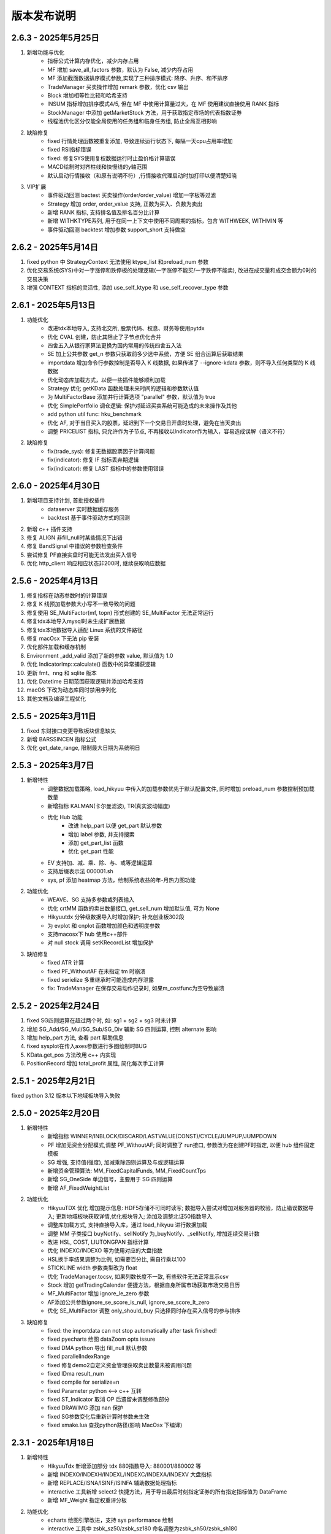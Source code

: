 版本发布说明
=======================

2.6.3 - 2025年5月25日
^^^^^^^^^^^^^^^^^^^^^^^^^^^^^^^^^^

1. 新增功能与优化
    - 指标公式计算内存优化，减少内存占用
    - MF 增加 save_all_factors 参数，默认为 False, 减少内存占用
    - MF 添加截面数据排序模式参数,实现了三种排序模式: 降序、升序、和不排序
    - TradeManager 买卖操作增加 remark 参数，优化 csv 输出
    - Block 增加相等性比较和哈希支持
    - INSUM 指标增加排序模式4/5, 但在 MF 中使用计算量过大，在 MF 使用建议直接使用 RANK 指标
    - StockManager 中添加 getMarketStock 方法，用于获取指定市场的代表指数证券
    - 线程池优化区分仅能全局使用的任务组和临身任务组, 防止全局互相影响

2. 缺陷修复
    - fixed 行情处理函数被重复添加, 导致连续运行状态下, 每隔一天cpu占用率增加
    - fixed RSI指标错误
    - fixed: 修复SYS使用复权数据运行时止盈价格计算错误
    - MACD绘制时对齐柱线和快慢线的y轴范围
    - 默认启动行情接收（和原有说明不符）,行情接收代理启动时加打印以便清楚知晓

3. VIP扩展
    - 事件驱动回测 bactest 买卖操作(order/order_value) 增加一字板等过滤
    - Strategy 增加 order, order_value 支持, 正数为买入、负数为卖出
    - 新增 RANK 指标, 支持排名值及排名百分比计算
    - 新增 WITHKTYPE系列, 用于在同一上下文中使用不同周期的指标，包含 WITHWEEK, WITHMIN 等
    - 事件驱动回测 backtest 增加参数 support_short 支持做空


2.6.2 - 2025年5月14日
^^^^^^^^^^^^^^^^^^^^^^^^^^^^^^^^^^

1. fixed python 中 StrategyContext 无法使用 ktype_list 和preload_num 参数
2. 优化交易系统(SYS)中对一字涨停和跌停板的处理逻辑(一字涨停不能买/一字跌停不能卖), 改进在成交量和成交金额为0时的交易决策
3. 增强 CONTEXT 指标的灵活性, 添加 use_self_ktype 和 use_self_recover_type 参数


2.6.1 - 2025年5月13日
^^^^^^^^^^^^^^^^^^^^^^^^^^^^^^^^^^

1. 功能优化
    - 改进tdx本地导入, 支持北交所, 股票代码、权息、财务等使用pytdx
    - 优化 CVAL 创建，防止其阻止了子节点优化合并
    - 四舍五入从银行家算法更换为国内常用的传统四舍五入法
    - SE 加上公共参数 get_n 参数只获取前多少选中系统，方便 SE 组合运算后获取结果
    - importdata 增加命令行参数控制是否导入 K 线数据, 如果传递了 --ignore-kdata 参数，则不导入任何类型的 K 线数据
    - 优化动态库加载方式，以便一些插件能够顺利加载
    - Strategy 优化 getKData 函数处理未来时间的逻辑和参数默认值
    - 为 MultiFactorBase 添加并行计算选项 "parallel" 参数，默认值为 true
    - 优化 SimplePortfolio 调仓逻辑: 保护对延迟买卖系统可能造成的未来操作及其他
    - add python util func: hku_benchmark
    - 优化 AF, 对于当日买入的股票，延迟到下一个交易日开盘时处理，避免在当天卖出
    - 调整 PRICELIST 指标, 只允许作为子节点, 不再接收以Indicator作为输入，容易造成误解（语义不符）

2. 缺陷修复
    - fix(trade_sys): 修复无数据股票因子计算问题
    - fix(indicator): 修复 IF 指标丢弃期逻辑    
    - fix(indicator): 修复 LAST 指标中的参数使用错误


2.6.0 - 2025年4月30日
^^^^^^^^^^^^^^^^^^^^^^^^^^^^^^^^^^

1. 新增项目支持计划, 首批授权插件
    - dataserver 实时数据缓存服务
    - backtest 基于事件驱动方式的回测
2. 新增 c++ 插件支持
3. 修复 ALIGN  非fill_null时某些情况下出错
4. 修复 BandSignal 中错误的参数检查条件
5. 尝试修复 PF直接实盘时可能无法发出买入信号
6. 优化 http_client 响应相应状态非200时, 继续获取响应数据


2.5.6 - 2025年4月13日
^^^^^^^^^^^^^^^^^^^^^^^^^^^^^^^^^^

1. 修复指标在动态参数时的计算错误
2. 修复 K 线预加载参数大小写不一致导致的问题
3. 修复使用 SE_MultiFactor(mf, topn) 形式创建的 SE_MultiFactor 无法正常运行
4. 修复tdx本地导入mysql时未生成扩展数据
5. 修复tdx本地数据导入适配 Linux 系统的文件路径
6. 修复 macOsx 下无法 pip 安装
7. 优化部件加载和缓存机制
8. Environment _add_valid 添加了新的参数 value, 默认值为 1.0
9. 优化 IndicatorImp::calculate() 函数中的异常捕获逻辑
10. 更新 fmt、nng 和 sqlite 版本
11. 优化 Datetime 日期范围获取逻辑并添加哈希支持
12. macOS 下改为动态库同时禁用序列化
13. 其他文档及编译工程优化


2.5.5 - 2025年3月11日
^^^^^^^^^^^^^^^^^^^^^^^^^^^^^^^^^^

1. fixed 东财接口变更导致板块信息缺失
2. 新增 BARSSINCEN 指标公式
3. 优化 get_date_range, 限制最大日期为系统明日


2.5.3 - 2025年3月7日
^^^^^^^^^^^^^^^^^^^^^^^^^^^^^^^^^^

1. 新增特性
    - 调整数据加载策略, load_hikyuu 中传入的加载参数优先于默认配置文件, 同时增加 preload_num 参数控制预加载数量
    - 新增指标 KALMAN(卡尔曼滤波), TR(真实波动幅度)
    - 优化 Hub 功能
        - 改进 help_part 以便 get_part 默认参数
        - 增加 label 参数, 并支持搜索
        - 添加 get_part_list 函数
        - 优化 get_part 性能

    - EV 支持加、减、乘、除、与、或等逻辑运算
    - 支持后缀表示法 000001.sh
    - sys, pf 添加 heatmap 方法，绘制系统收益的年-月热力图功能

2. 功能优化
    - WEAVE、SG 支持多参数或列表输入
    - 优化 crtMM 函数的卖出数量接口, get_sell_num 增加默认值, 可为 None
    - Hikyuutdx 分钟级数据导入时增加保护; 补充创业板302段
    - 为 evplot 和 cnplot 函数增加颜色和透明度参数
    - 支持macosx下 hub 使用c++部件
    - 对 null stock 调用 setKRecordList 增加保护

3. 缺陷修复
    - fixed ATR 计算
    - fixed PF_WithoutAF 在未指定 tm 时崩溃
    - fixed serielize 多重继承时可能造成内存泄露
    - fix: TradeManager 在保存交易动作记录时, 如果m_costfunc为空导致崩溃



2.5.2 - 2025年2月24日
^^^^^^^^^^^^^^^^^^^^^^^^^^^^^^^^^^

1. fixed SG四则运算在超过两个时, 如: sg1 + sg2 + sg3 时未计算
2. 增加 SG_Add/SG_Mul/SG_Sub/SG_Div 辅助 SG 四则运算, 控制 alternate 影响
3. 增加 help_part 方法, 查看 part 帮助信息
4. fixed sysplot在传入axes参数进行多图绘制时BUG
5. KData.get_pos 方法改用 c++ 内实现
6. PositionRecord 增加 total_profit 属性, 简化每次手工计算


2.5.1 - 2025年2月21日
^^^^^^^^^^^^^^^^^^^^^^^^^^^^^^^^^^

fixed python 3.12 版本以下地域板块导入失败


2.5.0 - 2025年2月20日
^^^^^^^^^^^^^^^^^^^^^^^^^^^^^^^^^^

1. 新增特性
    - 新增指标 WINNER/INBLOCK/DISCARD/LASTVALUE(CONST)/CYCLE/JUMPUP/JUMPDOWN
    - PF 增加无资金分配模式,调整 PF_WithoutAF; 同时调整了 run接口, 参数改为在创建PF时指定, 以便 hub 组件固定模板
    - SG 增强, 支持值(强度), 加减乘除四则运算及与或逻辑运算
    - 新增资金管理算法: MM_FixedCapitalFunds, MM_FixedCountTps
    - 新增 SG_OneSide 单边信号，主要用于 SG 四则运算
    - 新增 AF_FixedWeightList

2. 功能优化
    - HikyuuTDX 优化 增加提示信息: HDF5存储不可同时读写; 数据导入尝试对增加对服务器的校验，防止错误数据导入; 更新地域板块获取详情,优化板块导入; 添加及调整北证50指数导入
    - 调整库加载方式, 支持直接导入库，通过 load_hikyuu 进行数据加载
    - 调整 MM 子类接口 buyNotify、sellNotify 为_buyNotify、_sellNotify, 增加连续交易计数
    - 改进 HSL, COST, LIUTONGPAN 指标计算
    - 优化 INDEXC/INDEXO 等为使用对应的大盘指数
    - HSL换手率结果调整为比例, 如需要百分比, 需自行乘以100
    - STICKLINE width 参数类型改为 float
    - 优化 TradeManager.tocsv, 如果列数长度不一致, 有些软件无法正常显示csv
    - Stock 增加 getTradingCalendar 便捷方法，根据自身所属市场获取市场交易日历
    - MF_MultiFactor 增加 ignore_le_zero 参数
    - AF添加公共参数ignore_se_score_is_null, ignore_se_score_lt_zero
    - 优化 SE_MultiFactor 调整 only_should_buy 只选择同时存在买入信号的参与排序

3. 缺陷修复
    - fixed: the importdata can not stop automatically after task finished!
    - fixed pyecharts 绘图 dataZoom opts issure
    - fixed DMA python 导出 fill_null 默认参数
    - fixed parallelIndexRange
    - fixed 修复demo2自定义资金管理获取卖出数量未被调用问题
    - fixed IDma result_num
    - fixed compile for serialize=n
    - fixed Parameter python <--> c++ 互转
    - fixed ST_Indicator 取消 OP 后遗留未调整修改部分
    - fixed DRAWIMG 添加 nan 保护
    - fixed SG参数变化后重新计算时参数未生效
    - fixed xmake.lua 查找python路径(影响 MacOsx 下编译)


2.3.1 - 2025年1月18日
^^^^^^^^^^^^^^^^^^^^^^^^^^^^^^^^^^

1. 新增特性
    - HikyuuTdx 新增添加部分 tdx 880指数导入: 880001/880002 等
    - 新增 INDEXO/INDEXH/INDEXL/INDEXC/INDEXA/INDEXV 大盘指标
    - 新增 REPLACE/ISNA/ISINF/ISINFA 辅助数据处理指标
    - interactive 工具新增 select2 快捷方法，用于导出最后时刻指定证券的所有指定指标值为 DataFrame
    - 新增 MF_Weight 指定权重评分板

2. 功能优化
    - echarts 绘图引擎改进，支持 sys performance 绘制
    - interactive 工具中 zsbk_sz50/zsbk_sz180 命名调整为zsbk_sh50/zsbk_sh180
    - 部分涉及日期对齐的指标添加 fill_null 参数, CORR/ADVANCE/DECLINE/INSUM等
    - 改进 DMA 实现时数据对齐
    - 调整 LOG/LN 计算值为 0 时为 -inf
    - python constant 常量中添加 infa 表示负无穷大
    - 优化 VAR、VARP, 采取抛弃方式

3. 缺陷修复
    - fixed spot_server隔夜后会将未要求启动的spot_agent 启动起来
    - fixed RESULT 输入为原型公式时可能因尚无结果集数据导致指定上下文时计算失败
    - fixed CORR 初值计算, 导致n=0时结果不正确, 同时采用抛弃策略


2.3.0 - 2025年1月1日
^^^^^^^^^^^^^^^^^^^^^^^^^^^^^^^^^^

1. 新增特性
    - C++ 直接内建全部 ta-lib 指标，以 "TA_XXX" 方式命名
    - matplotlib 绘图增加通达信兼容绘图函数: STICKLINE、DRAWBAND 等
    - 新增 WMA 指标公式
    - 新增 CONTEXT 指标，用于指标在不同上下文中进行计算

2. 其他缺陷修复与优化
    - fixed 动态指标参数增加nan保护处理
    - fixed windows 下 hub 路径大小写比较
    - fixed pydatetime_to_Datetime 在传入 Datetime 类型时转换错误
    - 改进 CORR/SPEARMAN 指标
    - 改进 clang 下 Parameter 类型比较
    - 改进 PRICELIST, 在指定上下文时按上下文右对齐，保证等长; 在自身为时间序列时，指定上下文时按日期对齐
    - 改进 Null, 以便 double/float 类型可以使用 val == Null<double>() 形式判断空值
    - KData 相等比较时补充 stock 为空但 query 不同的情况，此时认为相等
    - 消除 matplotlib 下指标绘制时出现的 "linestyle" 告警
    - 更换项目 logo, 改进 HikyuuTdx 任务栏图标显示


2.2.4 - 2024年12月8日
^^^^^^^^^^^^^^^^^^^^^^^^^^^^^^^^^^

1. 支持 Macosx 及 mac arm 平台安装包
2. HDF5/MySQL 存储支持自定义板块，参见 StockManager add_block/remove_block 方法
3. 优化 MySQL 数据库重连
4. HikyuuTdx 在交易时段导入数据时给出弹出确认警告


2.2.3 - 2024年11月3日
^^^^^^^^^^^^^^^^^^^^^^^^^^^^^^^^^^

1. fixed linux 下滚动寻优系统崩溃
2. SYS_WalkForward 默认寻优算法调整为按账户年化收益率排序寻优
3. 微调优化 HikyuuTDX 界面


2.2.2 - 2024年11月1日
^^^^^^^^^^^^^^^^^^^^^^^^^^^^^^^^^^

1. 优化 sys_performance, 统一使用上证指数交易日作为参考日期，防止参考证券日期和回测证券日期不一致的情况
2. 增加 PF 调仓模式，可以按周/月/年中第N日方式指定调仓日
3. run_in_strategy 等添加其他订单代理参数，以便可以实盘时进行其他方式的通知（如邮件）
4. Python 中 Stock set_krecord_list 方法增加指定 ktype 参数
5. 支持 python 3.13 （注：由于其他依赖包尚未全部支持 3.13, 数据导入暂时不可用）
6. 改进打包，多版本 python 支持同时包含于一个包中
7. 增强 VALUE/PRICELIST 指标，可同时指定对应的参考日期
8. 增加 df_to_ind 函数，通过指定 pandas.DataFrame 中的数据列及日期列名称，将相关列转为指标数据
9. 初次使用 HikyuuTdx 导入数据时，根据配置路径尝试自动创建相关目录


2.2.1 - 2024年10月1日
^^^^^^^^^^^^^^^^^^^^^^^^^^^^^^^^^^

1. fixed strategy 实盘发出信号失败
2. fixed c++ demo2 run failed
3. 优化 python 中 strategy 无法 ctrl+C 终止
4. 优化 HikyuuTdx GUI 布局, 支持缩放
5. 优化 Strategy 上下文中 ktypelist 为空时, 认为使用全部K线类型


2.2.0 - 2024年9月26日
^^^^^^^^^^^^^^^^^^^^^^^^^^^^^^^^^^

1. 新增特性
    - 新增 WalkForwardSystem 滚动系统策略（单候选系统时为滚动，多候选系统时为滚动寻优）
    - 新增 OptimalSelector 滚动系统策略寻优算法（配合 WalkForwardSystem 使用）
    - Strategy 支持指定多个时间点任务
    - IC/ICIR/MF_MultiFactor/SE_MultiFactor 增加 spearman 参数，控制相关系数计算方法

2. 功能优化
    - 优化 SpotAgent
    - 解决 hub 中自定义继承类接口在另一个part中引用时丢失的问题
    - 调整 HikyuuTDX 超时时长，避免 linux 超时时等待时间过长

3. 缺陷修复
    - fixed etf 缩扩股，调整权息表以适应缩扩股
    - fixed DMA和INSUM,处理 nan 和 discard
    - fixed 日期型 KQuery 比较失败
    - fixed System未正确使用 m_kdata
    - fixed performance 统计计算天数时加1
    - fixed some CN not register serialization
    - fixed portfolio 打印缺失


2.1.5 - 2024年9月11日
^^^^^^^^^^^^^^^^^^^^^^^^^^^^^^^^^^

1. fixed 补充 etf 前缀及扩股错误权息处理
2. fixed 分钟级别行情数据更新错误
3. fixed DMA 指标公式错误
4. 优化 TradeManager checkout 操作精度判断


2.1.4 - 2024年9月4日
^^^^^^^^^^^^^^^^^^^^^^^^^^^^^^^^^^

1. fixed 分钟级别行情数据更新错误
2. 优化提速 HikyuuTdx 数据下载
3. 优化数据加载策略，优先加载同一K线类型数据
4. 优化内部使用线程数节省系统资源
5. hikyuu.interactive 可以使用环境变量控制部分数据加载策略。可在使用 .py 文件进行策略分析时，节省首次执行时间。
6. 完善 Strategy 和 StrategyContext
7. fixed OperatorSelector 序列化时内存泄漏


2.1.3 - 2024年8月27日
^^^^^^^^^^^^^^^^^^^^^^^^^^^^^^^^^^

1. fixed 未安装 xtquant 时无法使用 HikyuuTdx
2. 调整 codepre 配置，补充上证ETF基金


2.1.2 - 2024年8月26日
^^^^^^^^^^^^^^^^^^^^^^^^^^^^^^^^^^

1. 优化 Strategy，调整 OrderBroker 接口，增加 strategy 示例
2. 增加 miniqmt 行情采集
3. 优化 realtime_update，移除sina|tushare源，增加指定stock列表
4. 优化内部调度使用内部公共任务组
5. fixed reload 时重新加载历史财务信息


2.1.1 - 2024年8月9日
^^^^^^^^^^^^^^^^^^^^^^^^^^^^^^^^^^

1. 预加载历史财务信息
2. fixed windows下 MySQL blob 数据读取错误导致读取历史财务信息时消耗巨大内存
3. HikyuuTdx 读取配置文件放在 output 重定向之前，防止配置文件读取失败没有提示


2.1.0 - 2024年6月18日
^^^^^^^^^^^^^^^^^^^^^^^^^^^^^^^^^^

1. 新增特性
    - Selector 支持 +-×÷、AND、OR 操作，方便验证共振

2. 缺陷修复
    - fixed 北交所92号段历史财务信息导入
    - fixed 对 etf 缩股的复权处理错误
    - fixed INSUM 在某些股票无数据时的报错
    - fixed getSystemPartName/getSystemPartEnum 缺失 PF
    - fixed PF 处理立即买入/延迟卖出的系统
    - fixed analysis 在 k 线无数据时报错
    - fixed get_current_hub 获取当前 hub 名称时错误
    - fixed 通达信本地数据导入时导入历史财务数据的进度通知消息

3. 功能优化
    - 优化 INSUM, BLOCKSETNUM 可直接输入 stock list, 可以忽略 query 参数
    - 优化 HikyuuTDX，避免目录不存在时导入
    - 优化 SE_MultiFactor 以更好的适应 PF
    - 优化 performance 绘图，参考标的累积收益率使用等比后复权计算
    - 优化程序退出：非内存泄漏检测模式下由OS系统快速释放内存资源
    - 优化泄漏检测工程；清理优化clang、cppcheck编译告警；优化shared_ptr创建


2.0.9 - 2024年5月27日
^^^^^^^^^^^^^^^^^^^^^^^^^^^^^^^^^^

1. fixed Parameter 中对 Block 的支持，造成 INSUM 无法参与其他指标的计算
2. Porfolio 添加对延迟系统可能出现的未来信号保护


2.0.8 - 2024年5月22日
^^^^^^^^^^^^^^^^^^^^^^^^^^^^^^^^^^

1. fixed 权息数据中转送股导入错误
2. 增加 BLOCKSETNUM、INSUM 横向统计指标
3. 本地数据导入时未导入历史财务信息
4. Block 支持直接加入 list 格式的证券列表
5. fixed 空 Block 序列化后无法加载


2.0.7 - 2024年5月18日
^^^^^^^^^^^^^^^^^^^^^^^^^^^^^^^^^^

1. sys.performance 绘图时标题中加上对应的证券名称及标识，以及修正统计范围为回测截止时间
2. 优化内建信号指示器 SG_Band, 支持使用 3 个指标分别作为参考、下轨、上轨
3. fixed MultiFactorBase 默认构造时缺失名称
4. fixed SignalBase reset 中缺失对象成员
5. fixed System 中止盈实现，保证止盈仅在盈利情况下发生
6. fixed hub 获取 part 下子部件失败


2.0.6 - 2024年5月13日
^^^^^^^^^^^^^^^^^^^^^^^^^^^^^^^^^^

1. 安装包HikyuuTDX不采用gui模式，win11下GUI模式会造成直接timeout
2. 策略部件 python 导出时，支持 python 的动态属性，在 hub 中支持
3. fixed _Selector 缺失赋值构造函数，导致 clone 失败


2.0.5 - 2024年5月8日
^^^^^^^^^^^^^^^^^^^^^^^^^^^^^^^^^^

主要修复
1. fixed 接收spot时，分钟级别的成交量为股数
2. fixed SG_Cycle 其 alternate 属性须为 false，影响 PF 示例

其他修复
1. fixed strategy 加载权息失败
2. StrategyContext 在设定 ktypes 时进行从小到大的排序，以便后续能够按顺序调用 onBar
3. fixed setKRecordList 使用 move(ks) 时错误


2.0.4 - 2024年5月6日
^^^^^^^^^^^^^^^^^^^^^^^^^^^^^^^^^^

1. 缺陷修复
    - fixed ETF 权息缺少扩缩股
    - fixed Portfolio 在非延迟买入、延迟卖出的场景下对账错误
    - fixed matplotlib performance 绘制时，当前收益率显示显示错误
    - fixed requirements.txt 增加tdqm, 缺失可能导致 windows HikyuuTdx 无法直接命令启动

2. 其他改进
    - Stock 添加获取所属板块列表方法 get_belong_to_block_list
    - 改进 sys_performance，在query日期不在stock的有效日期范围内时，抛出异常
    - matplotlib sysplot 增加 only_draw_close，避免数据量较大时, matploblib 绘制 K 线过慢
    - 改进matplot绘制图形时，x轴坐标显示
    - pf 系统名称加上股票名称
    - 处理nng升级后的编译告警


2.0.3 - 2024年4月25日
^^^^^^^^^^^^^^^^^^^^^^^^^^^^^^^^^^

1. 增强 FINANCE，增加 only_year_report 和 dynamic 参数，以便进行市盈率等计算
2. Indicaotr.plot 绘制时，将 x 轴设置为日期
3. 增加北交所 92 号段
4. 增加 BlockIndex 表，支持 Block 获取对应指数
5. fixed 板块信息导入时，如果网络不好，未获取到当前板块信息时，会把之前的板块信息删除
6. fixed interactive 中 blockbj 为空


2.0.2 - 2024年4月19日
^^^^^^^^^^^^^^^^^^^^^^^^^^^^^^^^^^

1. 新增特性
    - 历史财务信息入库，并增加指标 FINANCE 获取相应历史财务数据
    - 新增 RESULT 指标，以便对存在多个结果集的指标可以通过指标公式的方式获取结果
    - Stock 开放部分属性可在运行时修改，增加 set_krecord_list 方法，可以希望使用其他数据源时生成临时的 Stock 并获取 K 线数据

2. 缺陷修复
    - fixed 获取节假日信息时出现错误
    - fixed hdf5 在只有日线数据时，运行在 jupyter 中，初始化会出现卡死
    - fixed 新增的北交所股票类型未修改全，导入数据后又变成了 A 股类型


2.0.1 - 2024年4月7日
^^^^^^^^^^^^^^^^^^^^^^^^^^^^^^^^^^

1. 新增 TURNOVER （换手率指标）
2. 新增股票类型 STOCKTYPE_A_BJ (北交所), 修复科创板和北交所股票最小交易量为1
3. fixed tm 建立日期小于参考日期时 sys_performance 报错
4. hub 中的 prtflo 未 pf, 和内部叫法统一
5. 调整 MF_MultiFactor getScores 方法命名(原为 getScore )，并调整为在指定日期不存在数据时返回空列表（原为抛出异常）
6. fixed python 中 TradeRecordList/PositionRecordList 中 to_df 方法失效
7. hku_catch 中忽略对 KeyboardInterrupt 的捕获，避免 python 中 Ctrl-C 无法终止
8. crtSL 更名为 crtSP (移滑价差算法)，和内部其他叫法统一
9. fixed 缺失 hku_save / hku_load 函数，导致示例运行失败
10. fixed crtMM 补充缺失的接口
11. 更新其他运行失败示例，如 OrderBroker (pybind需要先创建对象再传入方法)
12. python 中缺失 CAPITAL (流通盘), 原可使用 LIUTONGPAN, 但缺失对 CAPITAL 的同名指定


2.0.0 - 2024年4月3日
^^^^^^^^^^^^^^^^^^^^^^^^^^^^^^^^^^

1. 新增特性
    - 新增 MF 多因子组件，用于时间截面对各标的排序评分，重新整理 PF(投资组合)、SE(选股算法)。从投资组合(PF)--截面评分(MF)--选股过滤(SE)--系统策略(SYS)--择时(SG)--资金管理(MM)--止损(ST)/止盈(TP)--盈利目标(PG) 全链条的交易组件化。
    - 新增指标 ZBOND10（10年期国债收益率用于计算夏普比例）、SPEARMAN（秩相关系数）、IC（信息系数）、ICIR（信息比率）
    - 新增复权类指标（EQUAL_FORWARD 等）, 方便需要复权数据的指标计算
    - python 中 PF、SYS 增加 performance 方法，直接查看系统绩效
    - 新增 concat_to_df 将多个指标数据合并为 pandas DataFrame，方便其他使用 pandas 的工具包进一步处理
    - 所有系统部件及指标支持参数变更时的动态检查

2. 其他优化与调整
    - python 中增强系统部件快速创建方法直接支持带有私有属性的 python 继承实例进行 clone，从而在 c++ 中调用
    - ALIGN 指标 增加 “fill_null” 参数，控制对齐填充（填充 nan 值 或使用最近数据进行填充）
    - System reset/clone 改为依据部件共享属性进行实际操作
    - 优化 C++ log 输出到 python 环境的交互
    - StockManager、Block、MF 可以直接通过过滤函数进行过滤获取相关证券
    - python 中改进 CLOSE/OPEN/HIGH/LOW/AMO/VOL，使其在公式中不再必须要括号
    - Indicator 增加 equal/isSame 方法，简化一些测试代码
    - Performance 统计结果按顺序输出
    - 获取仓库组件的 get_part 方法，不用必须指定参数名
    - 优化 TradeManager 获取资金曲线相关方法及其他 python 引入调整
    - 清理 C++ serialization 头文件包含及 cppcheck 静态检查信息
    - MYSQL_OPT_RECONNECT 兼容
    - SpendTimer 改输出到 std::cout ，以便 jupyter 可以捕获输出

SpendTimer 改输出到 std::cout ，以便 jupyter 可以捕获输出

3. 缺陷修复
    - fixed 建stock.db时候没包括历史退市的股票
    - fixed tdx本地数据导入问题
    - fixed low_precision 下python部分测试用例
    - fixed python 日志目录创建
    - fixed get_trans_list 数据错误


1.3.5 - 2024年2月29日
^^^^^^^^^^^^^^^^^^^^^^^^^^^^^^^^^^

1. 整体性能优化
    - 整体性能优化，Indicator 计算速度再次提升 10% ~ 20%
    - 编译支持 low_precision 参数，Indicator 可以使用 float 进行计算，在前述基础上可以再次提升计算速度，尤其是指支持 float neon 的 arm 芯片。（需自行编译）

2. 功能增强
    - 增加 STOCKTYPE_CRYPTO 数字货币类型，及其相关修改支持
    - 系统有效条件组件 Condition 支持逻辑操作（+,-,*,/,&,|），及支持 _addValid 时附带额外数值（后续版本会在其他系统部件中增加此功能）
    - 增加 EV_bool 系统环境组件，python 中增加 ev.plot 绘制 ev
    - ev 增加线程保护，ev 通常作为公用组件，只计算一次，需要增加线程保护
    - hikyuutdx 导入工具过滤长度非 6 位的证券代码，防止导入速度严重变慢

3. 缺陷修复
    - fixed 相关系数指标 CORR
    - fixed Indicator 动态优化错误，部分使用 getResult 后再使用的场景执行失败
    - fixed 系统策略组件 clone 操作中未对引用的 Indicator clone，导致崩溃
    - fxied strategy的绑定string list到vector<string>出错的问题，和python TestStrategy中的type
    - fixed python 中 SYS_Simple 中 cn 等函数参数不生效


1.3.4 - 2024年2月1日
^^^^^^^^^^^^^^^^^^^^^^^^^^^^^^^^^^

1. fixed windows 下第三方依赖 hikyuu 的 C++ 代码中无法使用 KData
2. 调整 matplotlib font manager 日志级别


1.3.3 - 2024年1月31日
^^^^^^^^^^^^^^^^^^^^^^^^^^^^^^^^^^

1. 配合 hub （策略组件仓库） 使用 C++ 部件更新，参见 `<https://gitee.com/fasiondog/hikyuu_hub>`_
2. 尝试获取用户目录下的 hosts.py，方便修改相关 pytdx 服务器设置
3. 调整log级别宏定义避免windows下冲突
4. 清理优化 cppcheck 告警提示信息


1.3.2 - 2024年1月6日
^^^^^^^^^^^^^^^^^^^^^^^^^^^^^^^^^^

1. 整体调整与优化
    - 整体从 boost.python 切换至 pybind11，以便在 C++ 部分中可以方便的进行 GIL 解锁，并行调用 python 代码
    - 优化权息数据加载速度，尤其是使用 MYSQL 引擎时，缩短初始化加载周期从 6s 至 1s
    - Block信息改为使用 MySQL/SQLite 方式，原有钱龙ini格式支持保留，但需要自行修改配置文件，
      且使用 HikyuuTdx 进行配置时，使用 hdf5 存储时，配置文件会被自动更新为使用 SQLite 方式。
      如果想继续使用钱龙格式，需使用 importdata 进行导入，且需自行调用 tools/update_block_info.py 更新板块信息。

2. 功能增强
    - 优化行情采集服务支持网络内发送和接收数据
    - 新增技术指标 MDD/MRR 相对历史最高值回撤百分比/相对历史最低值盈利比例
    - 支持版本升级提示
    - 创建默认配置文件，用于没有gui的环境
    - Performance 增加单笔最大盈利/亏损比例统计
    - add CN_Bool 布尔信号指标系统有效条件
    - 增强Condiciton, 增加get_datetime_list, get_valuse方法
    - hikyuutdx未选择数据时添加提示
    - add Performance.to_df in python
    - Datetime 增加 ticks 方法，获取距最小日期过去的微秒数

3. 缺陷修复
    - fixed 调整止盈初始值，使其在未发生盈利前不生效
    - fixed BandSignal 缺失序列化
    - fixed Condiciton在未设置SG时无法生效

4. 其他修改
    - 兼容 akshare 新旧版本
    - 屏蔽 talib 导入告警


1.3.1 - 2023年12月6日
^^^^^^^^^^^^^^^^^^^^^^^^^^^^^^^^^^

1. 增加通达信时间指标(DATE/TIME/YEAR/MONTH/WEEK/DAY/HOUR/MINUTE)
2. 增加 SLOPE 计算线性回归斜率指标
3. 优化 MYSQL 引擎数据存储，支持分时/分笔数据导入，财务数据导入
4. Datetime增加支持到秒级整数构建及ymdhms系列返回整数方法
5. fixed 北交所数据导入未更新最后更新日期
6. fixed CVAL 指标等效时可能造成的崩溃
7. fixed windows下配置文件utf-8错误


1.3.0 - 2023年11月5日
^^^^^^^^^^^^^^^^^^^^^^^^^^^^^^^^^^

1. 性能优化

    `#125 <https://github.com/fasiondog/hikyuu/pull/125>`_ 指标融合优化，计算速度提升了8~10倍左右。

2. 功能增强

    - TradeManager 引出买空/买空操作至 python
    - Stock 引出 get_index_range 方法至 python
    - 编译选项增加 stacktrace 选项，方便异常时打印 C++ 堆栈
    - 优化 TimerManager、线程池、数据驱动等基础设施
    - MySQL/SQLite 数据引擎支持绑定 datetime
    - 优化指标默认名称
    - 升级 flatbuffers 版本至 23.5.6
    - 优化 Stock 的相等比较
    - KQuery/KRecord/KData 相等/不等比较完善并引出至 python
    - 完善 Performance

3. 其他错误修复
    - 更新 SG 信号指示器系列方法，去除移除 OP 后的一些遗留问题
    - 修复 TradeList 转 np 时使用了已废弃的方法
    - 修复 SUM 存在访问越界的问题
    - 修复 IniParser 不支持 windows 中文路径的问题
    - 修复 RSI 存在 NaN 值时计算错误
    - 修复 Ubuntu 23.10 下编译失败的问题


1.2.9 - 2023年10月9日
^^^^^^^^^^^^^^^^^^^^^^^^^^^^^^^^^^

1. 稳定性与兼容性
    - 修复了 setup.py 更新编译模式时的问题，确保并行编译参数能够正常生效
    - 对 HikyuuTdx 数据下载进行了优化，增加了超时处理，以防止网络连接问题导致进度停滞
    - 增加了对 pytdx 连接失败的检测，以便记录相关日志

2. 算法优化
    - 优化了 VAR 和 STDP 算法，现在使用移位算法，提升了计算效率
    - 修复了 weave formula 中缺少 break 的问题，避免了在打印时出现崩溃
    - 增加了相关系数指标 CORR
    - 修复了 SUM 中缺少 discard 设置的问题
    - 修复了 setDiscard 在 discard 小于 size 时未对 m_discard 进行赋值的问题

3. 功能增强
    - 新增 pyechart 绘图支持
    - 在 ipython/notebook 模式下，自动设定 matplotlib 绘图为交互模式，并改善了 bokeh 绘图效果
    - StrategyBase 现在可以直接获取 StockManager 实例
    - 自动设置 matplotlib 的中文字体
    - 增加了 TimerManager 对系统时间发生变化的保护
    - SQLite kdata driver 新增了支持转换时间间隔的功能

4. 其他修复和改进
    - 修复 getFinanceInfo 和 getHistoryFinanceInfo 的问题，只对 STOCKTYPE_A 生效
    - 修复 IndicatorImp::setContext 方法中判断逻辑的问题，确保在遍历过程中 Context 能够正确修改
    - 增加一下常用了跨平台函数
    - 添加了反馈信息发送功能
    - 优化了编译选项，对于部分用户直接使用 xmake 进行编译控制
    - 修复了 split 函数的缺陷，并新增了 byteToHexStr 系列 byte 转字符串函数


1.2.8 - 2023年8月16日
^^^^^^^^^^^^^^^^^^^^^^^^^^^^^^^^^^

1. fixed 多broker时m_broker_last_datetime更新
2. support Query.HOUR2
3. 优化 Stock 缓存修改增加二次保护
4. fix time delta when start_time < phase1_start
5. add timeout for proxy requests.get
6. 重复用一个代理ip,当超时6次换ip
7. 解决delta.total_seconds()出现负值的情况
8. update executor.map timeout
9. fixed for bokeh3
10. fixed flatbuffers version
11. 升级 fmt
12. fix "zsbk_sz = blockbj"  to "zsbk_bj = blockbj"
13. 优化编译工程

1.2.7 - 2022年11月21日
^^^^^^^^^^^^^^^^^^^^^^^^^^^^^^^^^^

fixed MySQL引擎只能导入数据，但实际无法使用


1.2.6 - 2022年11月18日
^^^^^^^^^^^^^^^^^^^^^^^^^^^^^^^^^^

1. 新增发布 linux 下 pypi 包，linux 下也可以通过 pip install hikyuu 进行安装
2. 获取股票代码表失败时增加保护
3. 增加GUI异常保护
4. fixed linux 下 mysql 数据库引擎报错（数据表名称都改为小写）
5. fixed #I5YE01 bokeh_draw.py 鼠标滑动是的时间显示问题
6. 优化系统策略延迟交易设置，将买入、卖出信号分开设置


1.2.5 - 2022年9月3日
^^^^^^^^^^^^^^^^^^^^^^^^^^^^^^^^^^

1. 增加北京交易所数据
2. 改进数据下载，修复 pytdx 数据下载缺失部分数据
3. 恢复财务数据下载
4. 增加 start_insight_sdk.py, 从华泰 insight 获取实时数据
5. 完善 hikyuuTdx 中 nng 消息的启停与释放
6. hku_catch 增加指示重新抛出异常的参数
7. 修正 demo


1.2.4 - 2022年6月30日
^^^^^^^^^^^^^^^^^^^^^^^^^^^^^^^^^^

1. 修复 trade_manage持久化，费率设置为TC_FixedA2017会造成持久化中断 
2. 修改 TradeManager::getFunds 中的截止时间 23:59 分被误写为 11:59 分
3. 修复订单代理失效


1.2.3 - 2022年3月6日
^^^^^^^^^^^^^^^^^^^^^^^^^^^^^^^^^^

1. 指标支持动态参数

    在通道信等证券行情软件中，其技术指标中的窗口参数通常支持整数，也支持使用指标，如::
        
        T1:=HHVBARS(H,120); {120内的最高点距今天的天数}
        L120:=LLV(L,T1+1); {120内的最高点至今，这个区间的最低点}

    现在，在 Hikyuu 中，也可以使用指标作为参数::
        
        T1 = HHVBARS(H, 120)
        L120 = LLV(L, T1+1)
        L120.set_context(k)
        L120.plot()

    .. figure:: _static/indparam.png

    **注意事项**

    由于无法区分 Indicator(ind) 形式时，ind 究竟是指标参数还是待计算的输出数据，此时如果希望 ind 作为参数，需要通过 IndParam 进行显示指定，如：EMA(IndParam(ind))。

    最佳的的方式，则是通过指定参数名，来明确说明使用的是参数::

        x = EMA(c)  # 以收盘价作为计算的输入
        y = EMA(IndParam(c)) # 以收盘价作为 n 参数
        z = EMA(n=c) # 以收盘价作为参数 n



2. 完善 PF、AF、SE

    现在可以正常使用资产组合。::

        # 创建一个系统策略
        my_mm = MM_FixedCount(100)
        my_sg = my_sg = SG_Flex(EMA(n=5), slow_n=10)
        my_sys = SYS_Simple(sg=my_sg, mm=my_mm)

        # 创建一个选择算法，用于在每日选定交易系统
        # 此处是固定选择器，即每日选出的都是指定的交易系统
        my_se = SE_Fixed([s for s in blocka if s.valid], my_sys)

        # 创建一个资产分配器，用于确定如何在选定的交易系统中进行资产分配
        # 此处创建的是一个等比例分配资产的分配器，即按相同比例在选出的系统中进行资金分配
        my_af = AF_EqualWeight()

        # 创建资产组合
        # 创建一个从2001年1月1日开始的账户，初始资金200万元。这里由于使用的等比例分配器，意味着将账户剩余资金在所有选中的系统中平均分配，
        # 如果初始资金过小，将导致每个系统都没有充足的资金完成交易。
        my_tm = crtTM(Datetime(200101010000), 2000000)
        my_pf = PF_Simple(tm=my_tm, af=my_af, se=my_se)

        # 运行投资组合
        q = Query(-500)
        %time my_pf.run(Query(-500))

        x = my_tm.get_funds_curve(sm.get_trading_calendar(q))
        PRICELIST(x).plot()

    .. figure:: _static/portfolio.png

3. 修复fedora 34编译找不到路径报错，waning 提示
4. fixed mysql 升级脚本错误
5. fixed 复权后计算的净收益不对，并在使用前复权数据进行回测时给出警告（前复权回测属于未来函数）


1.2.1 - 2022年2月2日
^^^^^^^^^^^^^^^^^^^^^^^^^^^^^^^^^^

1. 修复 importdata 无法导入的问题
2. 交易系统 System 支持使用复权数据
3. KData 增加 getPosInStock 方法
4. KQuery 的 recoverType 属性支持设定修改
5. 增加 2022 年假日
6. 修改 examples，以便在新版本下执行
7. 修改其他文档帮助错误


1.2.0 - 2022年1月11日
^^^^^^^^^^^^^^^^^^^^^^^^^^^^^^^^^^

1. HikyuuTdx 执行导入时自动保存配置，避免第一次使用 hikyuu 必须退出先退出 Hikyuutdx 的问题
2. 增加创业板 301 开头股票代码
3. 修复 window 显示缩放时 Hikyuutdx 显示不全的问题
4. 修复 HHVLLV/LLVBARS/HHVBARS 计算错误
5. 优化指标重设上下文时的计算，上下文未变化的情况下由指标本身计算标识判断是否重计算
6. 修复分笔、分时数据转换 to_df 函数无效的问题
7. HikyuuTdx 导入至 hdf5 时增加数据保护，遇到出错的表直接删除，下次可自动恢复导入
8. 修复使用通达信的权息数据后复权失效的问题
9. remove hikyuu_extern_libs submodule, windows下HDF5, mysql改用下载依赖包的方式
10. 优化 HikyuuTDX GUI控制台日志，捕获子进程日志输出


1.1.9 - 2021年11月11日
^^^^^^^^^^^^^^^^^^^^^^^^^^^^^^^^^^

1. 补充科创板
2. 完善基础设施，增加MQThreadPool、MQStealThreadPool，优化StealThreadPool
3. 优化 DbConnect，增加DBCondition
4. Datetime增加hex()返回兼容oracle的Datetime格式存储
5. fixed 技术指标 RSI,KDJ 
6. fixed select function
7. fixed实时采集数据错误
8. fixed createdb.sql 上证A股代码表前缀 
9. 取消编译时指定的AVX指令集，防止不支持的CPU架构


1.1.8 - 2021年2月27日
^^^^^^^^^^^^^^^^^^^^^^^^^^^^^^^^^^
1. HikyuuTDX 切换mysql导入时错误提示目录不存在
2. tdx本地导入修复，并支持导入MySQL


1.1.7 - 2021年2月13日
^^^^^^^^^^^^^^^^^^^^^^^^^^^^^^^^^^

1. 更新examples/notebook相关示例
2. fixed bugs


1.1.6 - 2020年2月5日
^^^^^^^^^^^^^^^^^^^^^^^^^^^^^^^^^^

1. 优化 hikyuu.interactive 启动加载速度
2. 完善 HikyuuTDX 预加载设置参数，可根据机器内存大小自行设置需加载至内存的K线数据，加快 hikyuu 运行速度
3. HikyuuTDX 支持定时行情采集，定时采集服务运行时，hikyuu.interactive 自动连接采集服务获取最新的 K 线数据
4. HikyuuTDX 支持定时导入，避免每日手工导入数据的繁琐
5. hikyuu.interactive 每日0:00定时重新加载内存数据，可24小时运行无需终止
6. fixed 使用MySQL时无法按日期查询获取K线数据



1.1.5 - 2020年11月9日
^^^^^^^^^^^^^^^^^^^^^^^^^^^^^^^^^^

1. 导入工具修复权息信息导入
2. 支持 MySQL 作为存储引擎（通过导入工具配置）
3. 整改 python api 命名，类按大写驼峰，方法和函数统一为小写加下划线
4. 增加 TimeDelta，方便日期时间计算，如：Datetime(202011090000) + TimeDelta(1)。python中可以使用 datetime.timedelta
5. Portfolio（资产组合算法）、Allocatefunds（资金分配算法）、Selector（交易对象选择算法）可用
6. 交易数量从整型改为float，方便支持数字币、外汇等 
7. 增加策略算法仓库，欢迎大家提交PR贡献公共策略：https://gitee.com/fasiondog/hikyuu_hub

    增加本地仓库：add_local_hub('dev', '/home/fasiondog/workspace/stockhouse')
    更新参考：update_hub('default')
    获取指定仓库的策略部件：st = get_part('default.st.fixed_percent')

8. 其他BUG修复与优化


1.1.3 - 2019年6月11日
^^^^^^^^^^^^^^^^^^^^^^^^^^^^^^^^^^

1. 原表示浮点数的 Null 值更改为和 numpy 一致，在c++中为 std::nan, python中 为numpy::nan
2. Indicator 支持按日期获取数据，如：c['2019-6-11'] 或 c[Datetime(201906110000)] （注：由于 indicator的四则运算无法判定绑定的上下文，所以四则运算产生的结果无法获取对应日期，此时需要先执行 setContext 对结果指定上下文）
3. Datetime 增加 startOfDay, endOfDay 方法
4. 从 Indicator, SYS, TM 等支持 set/getParam 的对象中引出 haveParam方法至Python
5. 增加了近 40 个 通达信基础指标实现，方便移植和试验网上大量通达信指标公式。具体详见：https://hikyuu.readthedocs.io/zh_CN/latest/indicator/overview.html


1.1.2 - 2019年4月18日
^^^^^^^^^^^^^^^^^^^^^^^^^^^^^^^^^^

1. 修复 Indicator 无法作为原型使用，导致部分预定义的 SG 等无法正在运行的BUG。如::

    #以下两种写法等效：
    (EMA() + MA())(C) #原型法
    EMA(C) + MA(C)    #普通写法

2. 交互模式下，增加预定义的全局变量 O、H、L、C、A、V，分别代表 OPEN()、HIGH()、LOW()、CLOSE()、AMO()、VOL()，编写自定义指标时更快捷。默认绑定的上下文为 sh000001（上证指数），可使用 set_gloabl_context 更改绑定的默认上下文。如::

    x = EMA(C) + MA(C)
    x.plot()  #绘制的是 sh000001
    x.setContext("sz000001")  #设置指标 x 的上下文为 sz000001
    set_gloabl_context("sz000001")  #更改 O,H,L,C,A,V默认绑定的上下文
    
    
3. 交互模式下，增加 Datetime 同名缩写 D。原 Datetime(201901010000) 可简写为 D(201901010000)
4. 优化 HHV、LLV、SUM、COUNT 指标实现，去除双重循环
5. 新增内建指标：HHVBARS, LLVBARS, ROUND,ROUNDUP, ROUNDDOWN, FLOOR, CEILING, BETWEEN, POW, STD, SQRT, LOG, LN
6. 修复 IF 两个参数为 price_t 时的计算错误



1.1.1 - 2019年4月8日
^^^^^^^^^^^^^^^^^^^^^^^^^^^^^^^^^^

1. HikyuuTDX 新增当前财务信息及历史财务信息下载
2. Stock 新增 getFinanceInfo、getHistoryFinanceInfo 支持当前及历史财务信息
3. 新增 LIUTONGPAN（流通盘）、HSL（换手率）、COUNT、IF、SUM、NOT、EXP、SGN、ABS、MAX、MIN指标
4. Kdata添加便捷方法获取OPEN/CLOSE等基本行情数据，如::
        
        k = sm['sh000001'].getKData(Query(-100))
        c = k.close # 返回的是 Indicator 实例，即 CLOSE(k)
        
        
5. 实现 select 函数，示例::
    
        #选出涨停股
        C = CLOSE()
        x = select(C / REF(C, 1) - 1 >= 0.0995))

6. 优化 Indicator 实现（取消 Operand），可以事先指定 KData，亦可后续通过 setContext 切换上下文，重新指定 KData。例如::

        #示例：移植通达信 DMI（趋向指标系统）
        #MTR:=SUM(MAX(MAX(HIGH-LOW,ABS(HIGH-REF(CLOSE,1))),ABS(REF(CLOSE,1)-LOW)),N);
        #HD :=HIGH-REF(HIGH,1);
        #LD :=REF(LOW,1)-LOW;
        #DMP:=SUM(IF(HD>0&&HD>LD,HD,0),N);
        #DMM:=SUM(IF(LD>0&&LD>HD,LD,0),N);
        #PDI: DMP*100/MTR;
        #MDI: DMM*100/MTR;
        N = 14
        C = CLOSE()
        H = HIGH()
        L = LOW()
        MTR = SUM(MAX(MAX(H-L,ABS(H-REF(C,1))),ABS(REF(C,1)-L)),N);
        HD = H-REF(H,1)
        LD = REF(L,1)-L
        DMP = SUM(IF(HD>0 & HD>LD, HD, 0), N)
        DMM = SUM(IF(LD>0 & LD>HD, LD, 0), N)
        PDI = DMP*100/MTR
        MDI = DMM*100/MTR
        
        PDI.setContext(sm['sz000001'], Query(-100))
        MDI.setContext(sm['sz000001'], Query(-100))
        
        PDI.plot()
        MDI.plot(new=False)
        
        
7. Parameter 支持 Stock、Query、KData


1.1.0 - 2019年2月28日
^^^^^^^^^^^^^^^^^^^^^^^^^^^^^^^^^^

1. 复权增加周线及其以上支持
2. 支持历史分笔、分时数据
3. 添加日志打印的等级控制
4. MoneyManagerBase增加对成本计算
5. Datetime增加 dateOfWeek,startOfWeek,endOfWeek,nextWeek,preWeek等系列便捷方法
6. fix：Stock.realtimeUpdate中未判断缓存未空的情况
7. fix：io重定向中未进行重复open的判定
8. fix：Block分类显示乱码
9. 简化源码安装方式，支持 python setup.py
10. 全新的快速数据下载工具（支持GUI及命令行，如下图所示），下载当日权息、日线、分钟线、分笔、分时数据耗时2~4分钟（视个人网络有所不同），同时不再需要通过证券客户端下载盘后数据。具体参见：`<https://hikyuu.readthedocs.io/zh_CN/latest/quickstart.html>`_

.. figure:: _static/install-20190228.png


1.0.9 - 2018年10月23日
^^^^^^^^^^^^^^^^^^^^^^^^^^^^^^^^^^

1. 更新周线、月线等周线及其之上的K线BAR记录，从以开始时间为准，改为以结束时间为准。（如从老版本升级，需手工删除sh_day.h5、sz_day.h5文件中的week、month等目录，只保留data目录。可运行 tools/delelte_index.py 完成删除，运行前请自行修改相关文件路径等信息）。
2. 实现将C++中的日志输出重定向至Python，使Jupyter notebook可以看到C++部分的打印信息提示。注意：部分情景可能导致notebook因打印信息过多失去响应，此时可在产生较多打印信息的命令之前运行“iodog.close()”关闭重定向，后续可以再使用“iodog.open()”重新打开重定向信息输出。
3. Datetime增加nextDay、dayOfWeek、dayOfYear、endOfMonth方法。
4. TradeManager增加直接加入交易记录的方法（addTradeRecord）。
5. 升级使用的依赖库 boost、libmysql、hdf5
6. 使用xmake重构编译工程并调整代码结构
7. 试验linux下pip打包安装。linux下可使用 pip install hikyuu 命令完成安装，安装前需安装依赖的软件包（sudo apt-get install -y libhdf5-dev libhdf5-serial-dev libmysqlclient-dev）
8. 支持MacOSX下源码编译



1.0.8 - 2018年1月22日
^^^^^^^^^^^^^^^^^^^^^^^^^^^^^^^^^^

1. 实现一个简单资产组合回测框架 PF_Simple（多标的、相同策略），因目标是多标的、多策略的资产组合框架，所以后续接口可能变化！
2. 新增固定列表选择器 SE_Fixed 配合 PF_Simple 使用。
3. 新增一个固定持仓天数的盈利目标策略 PG_FixedHoldDays。
4. Datetime增加 dayOfWeek、dayOfYear、endOfMonth 方法。
5. System增加 ev_open_position、cn_open_position参数，控制是否使用环境判断和系统有效性策略作为建仓信号，默认为False。
6. 资金管理策略（MoneyManagerBase)加入公共参数disable_ev_force_clean_position、disable_cn_force_clean_position，控制是否禁用市场环境及系统条件强制清仓。
7. 资金管理策略（MoneyManagerBase）中，获取买入/卖出数量接口中增加系统来源组件参数。
8. 所有系统策略组件clone方法增加保护，在子类clone失败时返回自身。
9. 合入网友哥本哈根达斯反馈的复权修改。
10. matplotlib调整默认绘图窗口大小。
11. 解决echarts绘制macd缺失缩放的问题。
12. TradeManager缺失引出currentCash函数至python。
13. MoneyManager缺失引出getTM函数至python。



1.0.7 - 2017年12月15日
^^^^^^^^^^^^^^^^^^^^^^^^^^^^^^^^^^

1、合入网友哥本哈根达斯提供的修改，复权时不处理只有股本变化的权息记录，和通达信等软件处理保持一致。

2、增加使用 pyecharts 的绘图引擎，可在 notebook 或 网页 环境中使用。echarts 绘图速度比 matplotlib 快，尤其是在K线数据较大时，提速明显，且可以自由缩放和拖动。在 notebook 环境中，可使用如下语句切换绘图引擎：

::

    use_draw_engine('echarts')  #默认为 use_draw_engine('matplotlib')



1.0.6 - 2017年11月20日
^^^^^^^^^^^^^^^^^^^^^^^^^^^^^^^^^^

1. 完善Python帮助，以便在Shell中直接使用 help(cmd) 查询
2. 修改数据驱动，支持直接使用Python编写数据驱动。实现使用 pytdx 作为K线数据驱动的示例，详见安装目录下“data_driver\pytdx_data_driver.py”。如有需要使用MySQL、CSV等存储K线数据的，可参考该示例自行实现。
3. 优化了初始化过程，可不使用ini文件进行初始化，如实现自己的客户端，可参考“interactive.py”中初始化过程。
4. 简化了数据配置文件， **如安装了1.0.5及其之前的版本，需要重新运行 python hku_config.py 进行配置，或手工修改配置文件** 。 
5. 修复Bug，TradeManager::getProfitCurve未对长度为0的dates进行保护
6. 修正系统止损策略部件的缩写不一致问题


1.0.5 - 2017年9月25日
^^^^^^^^^^^^^^^^^^^^^^^^^^^^^^^^^^

1. 增加载入临时的CSV K线数据功能，可用于期货或A股之外的数据测试。详情参见 StockManager 的 addTempCsvStock、removeTempCsvStock 方法帮助。
2. CVAL指标支持创建指定长度的固定数值指标
3. Datetime 的方法 maxDatetime、minDatetime 更名为 max、min
4. 增加 getDateRange 函数，获取指定的日历日期列表
5. 调整部分 Python 代码结构，补充和完善帮助信息


1.0.4 - 2017年7月5日
^^^^^^^^^^^^^^^^^^^^^^^^^^^^^^^^^^

1、Indicator、Operand 支持直接AND和OR操作，如：

::

    c = CLOSE(c)
    #由于语法问题，不能直接使用关键字and，采用&、|来表达与、或的操作
    x = c & 1

2、实现邮件发送订单代理，如：

::

    #创建模拟交易账户进行回测，初始资金30万
    my_tm = crtTM(init_cash = 300000)

    #可以同时注册多个订单代理，同时实现打印、发送邮件、实盘下单动作
    #TestOerderBroker是测试用订单代理对象，只打印
    my_tm.regBroker(crtOB(TestOrderBroker())) 

    #注册邮件订单代理，在发出买入、卖出信号时，给自己发邮件，同时指示买入、卖出的数量
    my_tm.regBroker(crtOB(MailOrderBroker("smtp.sina.com", "yourmail@sina.com", "yourpwd", "receivermail@XXX.yy)))

    #Puppet为内建的扯线木偶实盘下单对象
    my_tm.regBroker(crtOB(Puppet()))

3、TradeManager中增加保存执行操作命令的功能，便于用于实盘时进行校准和修正，可直接在python客户端中重新执行买入、卖出动作便于复盘。可使用TM的公共参数“save_action”进行设置（默认为True）。保存的命令序列示例如下：

::

    my_tm = crtTM(datetime=Datetime('2017-Jan-01 00:00:00'), init_cash=100000, costFunc=TC_Zero(), name='SYS')
    td = my_tm.buy(Datetime('2017-Jan-03 00:00:00'), sm['SZ000001'], 9.11, 100, 0, 0, 0, 8)
    td = my_tm.sell(Datetime('2017-Feb-21 00:00:00'),sm['SZ000001'], 9.6, 100, 0, 0, 0, 8)
    
4、修正hku_config.py在指定的数据目录已经存在的情况下出现的错误。

5、上传并修改直接从网络下载权息文件的importdata.py（代替使用钱龙下载权限数据），方便用户使用。使用前提，需要在系统PATH中能够找到unrar.exe文件（通常在winrar安装路径下）。通过在cmd中执行 python importdata.py 命令，代替直接执行importdata.exe。

6、解决Ubuntu下的编译问题，配合网友 pchaos 生成 docker 解决方案，如希望在Linux环境下运行hikyuu，可使用pchaos提供的docker解决方案，地址：`<https://gitee.com/pchaos/Docker-hikyuu>`_


1.0.3 - 2017年7月3日
^^^^^^^^^^^^^^^^^^^^^^^^^^^^^^^^^^

1、Indicator、Operand 支持直接和数字进行四则运算及比较运算，如：

::

    c = CLOSE(k)
    x = c + 100

2、增加 SG_Bool 布尔信号指示器，直接分别通过类似bool数据的方式指定买入、卖出信号，进一步简化信号指示器创建方式。如，海龟通道突破系统（大于20日买入、小于10日卖出），可简化为以下写法： 

::

    h = OP(OP(REF(1)),OP(HHV(n=20)))
    l = OP(OP(REF(1)),OP(LLV(n=10)))
    my_sg = SG_Bool(OP(CLOSE()) > h, OP(CLOSE()) < l)

3、支持实盘交易，可轻易绑定其他实盘下单程序，只要下单对象拥有 buy 和 sell 方法。本次发布内建了实盘下单交易程序“扯线木偶”，可直接使用，感谢“睿瞳深邃”的共享。也可以借助easytrader和easyquant的事件处理框架自行实现自动化交易。示例见下，只需使用“my_tm.regBroker(crtOB(Puppet()))”类似方法向TradeManager实例注册订单代理程序即可。更具体的使用方法，欢迎入群讨论。

::

    #创建模拟交易账户进行回测，初始资金30万
    my_tm = crtTM(init_cash = 300000)

    #注册实盘交易订单代理
    my_tm.regBroker(crtOB(TestOrderBroker())) #TestOerderBroker是测试用订单代理对象，只打印
    #my_tm.regBroker(crtOB(Puppet()))  #Puppet为内建的扯线木偶实盘下单对象

    #根据需要修改订单代理最后的时间戳，后续只有大于该时间戳时，订单代理才会实际发出订单指令
    my_tm.brokeLastDatetime=Datetime(201706010000)

    #创建信号指示器（以5日EMA为快线，5日EMA自身的10日EMA作为慢线，快线向上穿越慢线时买入，反之卖出）
    my_sg = SG_Flex(OP(EMA(n=5)), slow_n=10)

    #固定每次买入1000股
    my_mm = MM_FixedCount(1000)

    #创建交易系统并运行
    sys = SYS_Simple(tm = my_tm, sg = my_sg, mm = my_mm)
    sys.run(sm['sz000001'], Query(-150))


1.0.2 - 2017年6月19日
^^^^^^^^^^^^^^^^^^^^^^^^^^^^^^^^^^

修复延迟操作情况下止损未按预期卖出的BUG（建议升级）

其他开发工程调整：

- 建立VS2010工程，供VS开发爱好者使用
- 删除notebook示例代码，移至单独的项目，方便普通用户打包下载
- 优化Boost.Build编译工程，完成Linux gcc编译


1.0.1 - 2017年5月30日
^^^^^^^^^^^^^^^^^^^^^^^^^^^^^^^^^^

1. 改变安装方式，支持 pip install hikyuu
2. 完善快速配置脚本 hku_config.py
3. 增加特殊的资金管理策略 MM_Nothing（不做资金管理，方便对比测试）
4. 修复 tushare 升级后，无法从 tushare 获取实时日线更新的问题
5. 修改 realtimeUpdate，将允许的更新间隔作为函数参数，防止被sina或qq设为黑名单


1.0.0 - 2017年4月28日
^^^^^^^^^^^^^^^^^^^^^^^^^^^^^^^^^^

2017年4月28日发布初始版本
2017年5月12日发布32位安装包